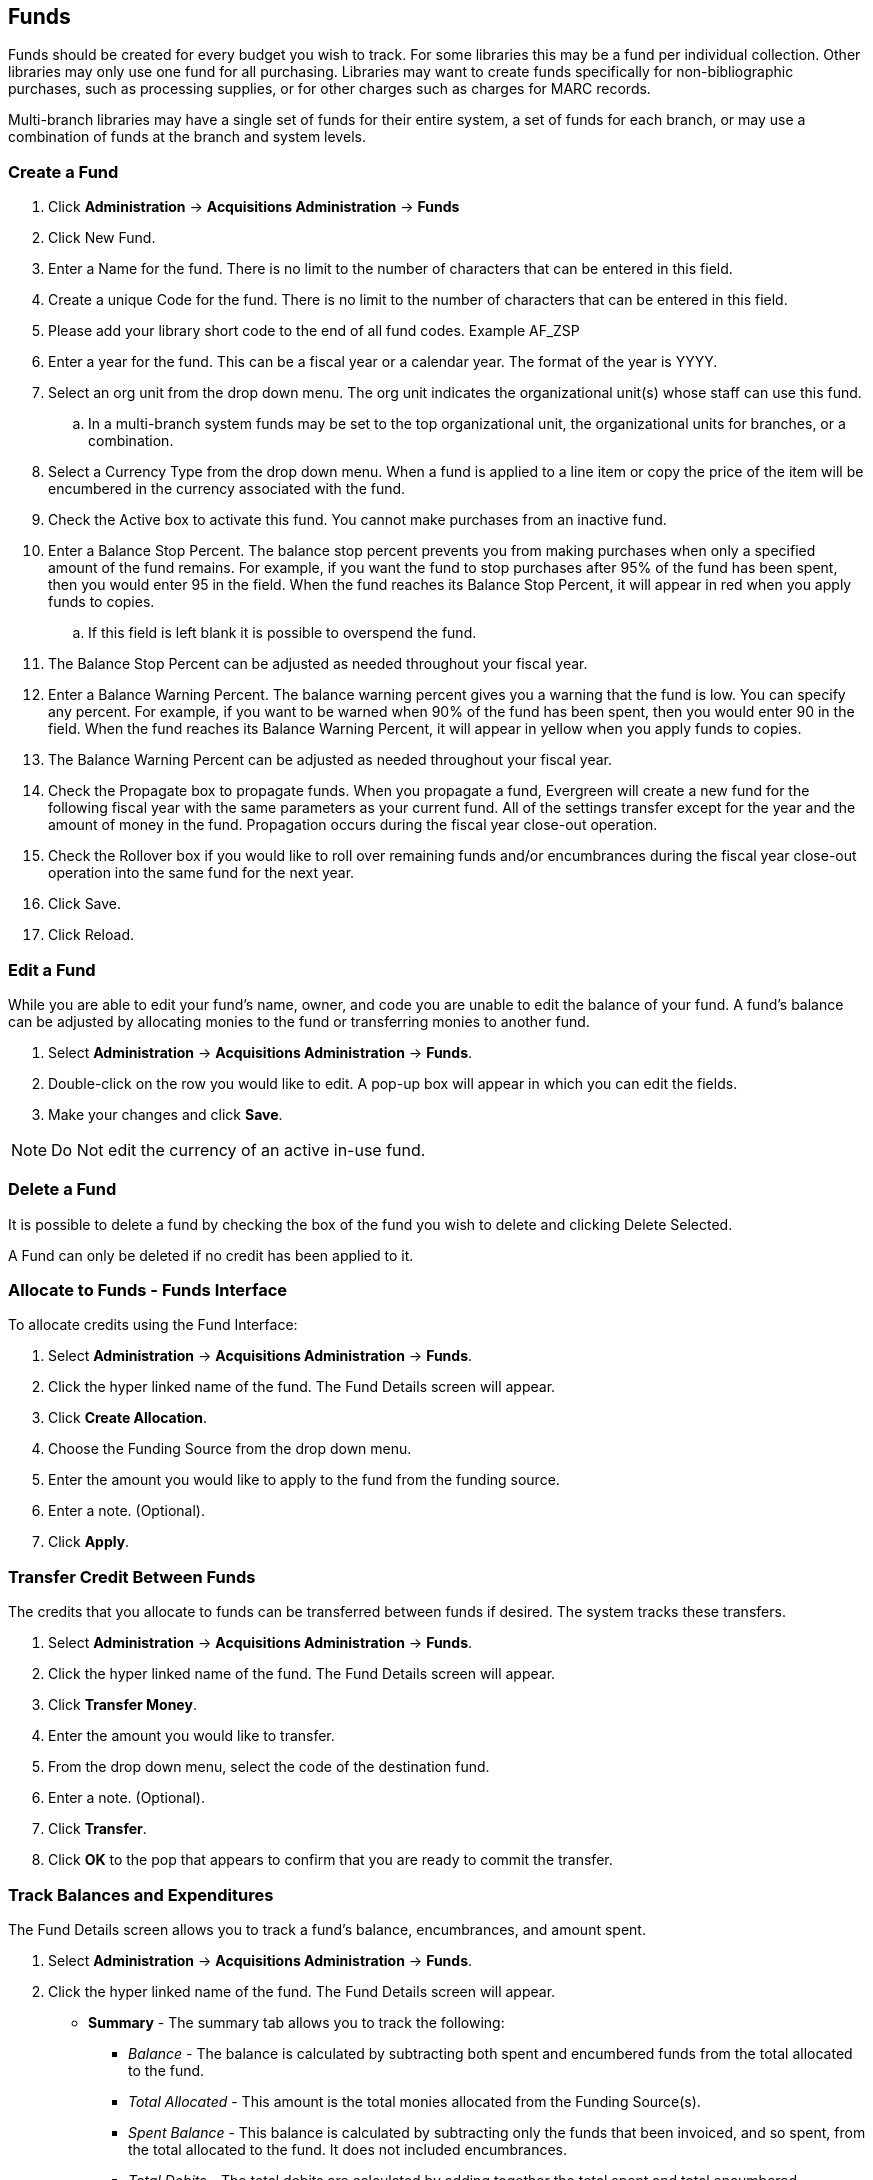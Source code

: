 Funds
-----

Funds should be created for every budget you wish to track. For some libraries this may be a fund per individual collection. Other libraries may only use one fund for all purchasing. Libraries may want to create funds specifically for non-bibliographic purchases, such as processing supplies, or for other charges such as charges for MARC records.

Multi-branch libraries may have a single set of funds for their entire system, a set of funds for each branch, or may use a combination of funds at the branch and system levels.

Create a Fund
~~~~~~~~~~~~~

. Click *Administration* -> *Acquisitions Administration* -> *Funds*
. Click New Fund.
. Enter a Name for the fund. There is no limit to the number of characters that can be entered in this field.
. Create a unique Code for the fund. There is no limit to the number of characters that can be entered in this field.
. Please add your library short code to the end of all fund codes. Example AF_ZSP
. Enter a year for the fund. This can be a fiscal year or a calendar year. The format of the year is YYYY.
. Select an org unit from the drop down menu. The org unit indicates the organizational unit(s) whose staff can use this fund.
.. In a multi-branch system funds may be set to the top organizational unit, the organizational units for branches, or a combination.
. Select a Currency Type from the drop down menu. When a fund is applied to a line item or copy the price of the item will be encumbered in the currency associated with the fund.
. Check the Active box to activate this fund. You cannot make purchases from an inactive fund.
. Enter a Balance Stop Percent. The balance stop percent prevents you from making purchases when only a specified amount of the fund remains. For example, if you want the fund to stop purchases after 95% of the fund has been spent, then you would enter 95 in the field. When the fund reaches its Balance Stop Percent, it will appear in red when you apply funds to copies.
.. If this field is left blank it is possible to overspend the fund.
. The Balance Stop Percent can be adjusted as needed throughout your fiscal year.
. Enter a Balance Warning Percent. The balance warning percent gives you a warning that the fund is low. You can specify any percent. For example, if you want to be warned when 90% of the fund has been spent, then you would enter 90 in the field. When the fund reaches its Balance Warning Percent, it will appear in yellow when you apply funds to copies.
. The Balance Warning Percent can be adjusted as needed throughout your fiscal year.
. Check the Propagate box to propagate funds. When you propagate a fund, Evergreen will create a new fund for the following fiscal year with the same parameters as your current fund. All of the settings transfer except for the year and the amount of money in the fund. Propagation occurs during the fiscal year close-out operation.
. Check the Rollover box if you would like to roll over remaining funds and/or encumbrances during the fiscal year close-out operation into the same fund for the next year.
. Click Save.
. Click Reload.


Edit a Fund
~~~~~~~~~~~

While you are able to edit your fund's name, owner, and code you are unable to edit the balance of your fund. A fund's balance can be adjusted by allocating monies to the fund or transferring monies to another fund.

. Select *Administration* -> *Acquisitions Administration* -> *Funds*.
. Double-click on the row you would like to edit. A pop-up box will appear in which you can edit the fields.
. Make your changes and click *Save*.

NOTE: Do Not edit the currency of an active in-use fund.


Delete a Fund
~~~~~~~~~~~~~

It is possible to delete a fund by checking the box of the fund you wish to delete and clicking Delete Selected.

A Fund can only be deleted if no credit has been applied to it.

Allocate to Funds - Funds Interface
~~~~~~~~~~~~~~~~~~~~~~~~~~~~~~~~~~~

anchor:allocate-funds[Allocate to Fund - Funds Interface]

To allocate credits using the Fund Interface:

. Select *Administration* -> *Acquisitions Administration* -> *Funds*.
. Click the hyper linked name of the fund. The Fund Details screen will appear.
. Click *Create Allocation*.
. Choose the Funding Source from the drop down menu.
. Enter the amount you would like to apply to the fund from the funding source.
. Enter a note. (Optional).
. Click *Apply*.

Transfer Credit Between Funds
~~~~~~~~~~~~~~~~~~~~~~~~~~~~~
The credits that you allocate to funds can be transferred between funds if desired. The system tracks these transfers.

. Select *Administration* -> *Acquisitions Administration* -> *Funds*.
. Click the hyper linked name of the fund. The Fund Details screen will appear.
. Click *Transfer Money*.
. Enter the amount you would like to transfer.
. From the drop down menu, select the code of the destination fund.
. Enter a note. (Optional).
. Click *Transfer*.
. Click *OK* to the pop that appears to confirm that you are ready to commit the transfer.

Track Balances and Expenditures
~~~~~~~~~~~~~~~~~~~~~~~~~~~~~~~
The Fund Details screen allows you to track a fund's balance, encumbrances, and amount spent.

. Select *Administration* -> *Acquisitions Administration* -> *Funds*.
. Click the hyper linked name of the fund. The Fund Details screen will appear.

* *Summary* - The summary tab allows you to track the following:
** _Balance_ - The balance is calculated by subtracting both spent and encumbered funds from the total allocated to the fund.
**  _Total Allocated_ - This amount is the total monies allocated from the Funding Source(s).
**  _Spent Balance_ - This balance is calculated by subtracting only the funds that been invoiced, and so spent, from the total allocated to the fund. It does not included encumbrances.
**  _Total Debits_ - The total debits are calculated by adding together the total spent and total encumbered.
** _Total Spent_ - The total spent is calculated by adding the cost of all items that have been invoiced. It does not include encumbrances.
**  _Total Encumbered_ - The total encumbered is calculated by adding all the encumbrances. It does not include items that have been invoiced.
* *Allocations* - The Allocations tab allows you to track credit allocated from funding sources, transfers to other funds, and transfers from other funds.
* *Debits* - The Debits tab allows you to track all purchases made and monies encumbered against the fund.
* *Tags* - The *Tags* tab allows you to add and delete fund tags. See Fund Tags for more information.

Fund Tags
~~~~~~~~~

Create a Fund Tag
^^^^^^^^^^^^^^^^^

. Select *Administration* -> *Acquisitions Administration* -> *Fund Tags*.
. Click *New Fund Tag*
. Select a the library or branch the fund tag will be used by as the Fund Tag Owner from the drop down menu.
. Enter a Fund Tag Name
. Click Save

Add a Fund Tag to a Fund
^^^^^^^^^^^^^^^^^^^^^^^^

. Select *Administration* -> *Acquisitions Administration* -> *Funds*.
. Click the hyperlinked name of fund you would like to add a tag to. The Fund Details screen will appear.
. Click on the *Tags* tab.
. Click *Add Tag*.
. Select the tag from the drop down menu and click *Add*.

Note: Tags can be removed from funds by clicking the blue X beside the tag.

